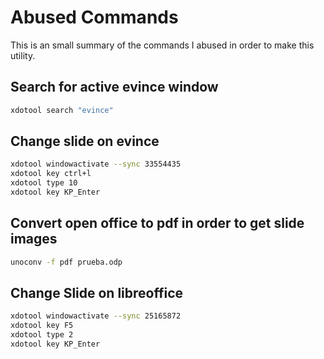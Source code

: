* Abused Commands

This is an small summary of the commands I abused in order to make this utility.

** Search for active evince window

#+NAME: Active Evince
#+BEGIN_SRC bash
xdotool search "evince"
#+END_SRC

** Change slide on evince

#+NAME: Change Slide
#+BEGIN_SRC bash
xdotool windowactivate --sync 33554435
xdotool key ctrl+l
xdotool type 10
xdotool key KP_Enter
#+END_SRC

** Convert open office to pdf in order to get slide images

#+NAME: Convert odp to pdf
#+BEGIN_SRC bash
unoconv -f pdf prueba.odp 
#+END_SRC


** Change Slide on libreoffice

#+NAME: Change slide on libreoffice
#+BEGIN_SRC bash
xdotool windowactivate --sync 25165872
xdotool key F5
xdotool type 2
xdotool key KP_Enter
#+END_SRC
